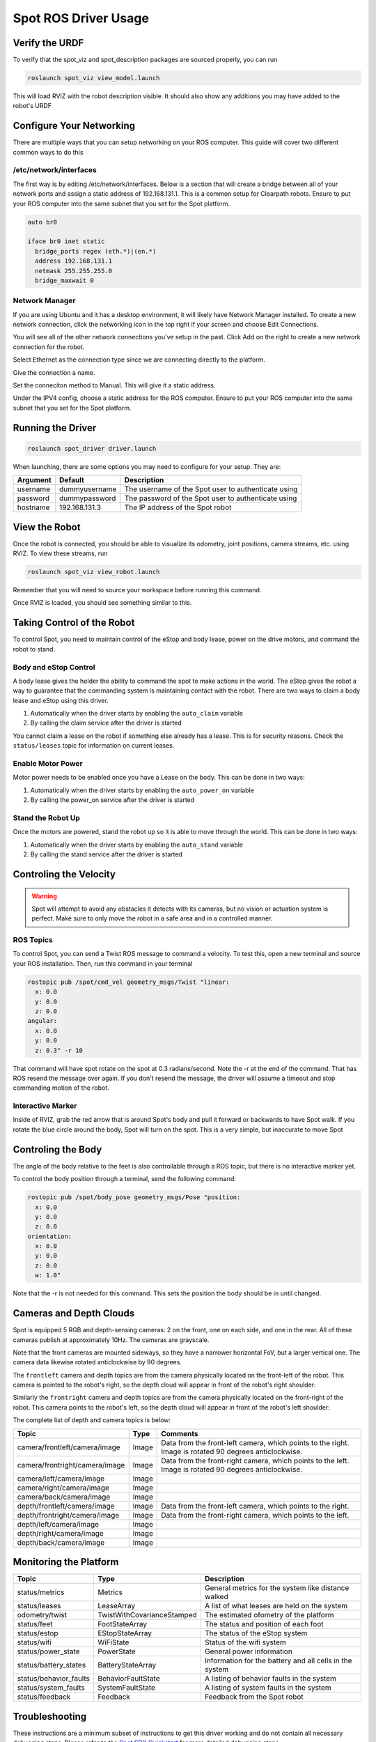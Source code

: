 Spot ROS Driver Usage
======================

Verify the URDF
---------------

To verify that the spot_viz and spot_description packages are sourced properly, you can run

.. code:: bash

  roslaunch spot_viz view_model.launch

This will load RVIZ with the robot description visible.  It should also show any additions you may have added to the robot's URDF

.. image:: images/view_model.png

Configure Your Networking
-------------------------

There are multiple ways that you can setup networking on your ROS computer.  This guide will cover two different common ways to do this

/etc/network/interfaces
~~~~~~~~~~~~~~~~~~~~~~~

The first way is by editing /etc/network/interfaces.  Below is a section that will create a bridge between all of your network ports and assign a static address of 192.168.131.1.  This is a common setup for Clearpath robots.  Ensure to put your ROS computer into the same subnet that you set for the Spot platform.

.. code:: bash

  auto br0

  iface br0 inet static
    bridge_ports regex (eth.*)|(en.*)
    address 192.168.131.1
    netmask 255.255.255.0
    bridge_maxwait 0

Network Manager
~~~~~~~~~~~~~~~

If you are using Ubuntu and it has a desktop environment, it will likely have Network Manager installed.  To create a new network connection, click the networking icon in the top right if your screen and choose Edit Connections.

.. image:: images/network_1.png

You will see all of the other network connections you've setup in the past.  Click Add on the right to create a new network connection for the robot.

.. image:: images/network_2.png

Select Ethernet as the connection type since we are connecting directly to the platform.

.. image:: images/network_3.png

Give the connection a name.

.. image:: images/network_4.png

Set the conneciton method to Manual.  This will give it a static address.

.. image:: images/network_5.png

Under the IPV4 config, choose a static address for the ROS computer. Ensure to put your ROS computer into the same subnet that you set for the Spot platform.

.. image:: images/network_6.png

Running the Driver
------------------

.. code:: bash

  roslaunch spot_driver driver.launch

When launching, there are some options you may need to configure for your setup.  They are:

+-----------+-------------------------------------------+-----------------------------------------------------+
| Argument  | Default                                   | Description                                         |
+===========+===========================================+=====================================================+
| username  | dummyusername                             | The username of the Spot user to authenticate using |
+-----------+-------------------------------------------+-----------------------------------------------------+
| password  | dummypassword                             | The password of the Spot user to authenticate using |
+-----------+-------------------------------------------+-----------------------------------------------------+
| hostname  | 192.168.131.3                             | The IP address of the Spot robot                    |
+-----------+-------------------------------------------+-----------------------------------------------------+

View the Robot
--------------

Once the robot is connected, you should be able to visualize its odometry, joint positions, camera streams, etc. using RVIZ.  To view these streams, run

.. code:: bash

  roslaunch spot_viz view_robot.launch

Remember that you will need to source your workspace before running this command.

Once RVIZ is loaded, you should see something similar to this.

.. image:: images/view_robot.png

Taking Control of the Robot
---------------------------

To control Spot, you need to maintain control of the eStop and body lease, power on the drive motors, and command the robot to stand.

Body and eStop Control
~~~~~~~~~~~~~~~~~~~~~~

A body lease gives the holder the ability to command the spot to make actions in the world.  The eStop gives the robot a way to guarantee that the commanding system is maintaining contact with the robot.  There are two ways to claim a body lease and eStop using this driver.

#. Automatically when the driver starts by enabling the ``auto_claim`` variable
#. By calling the claim service after the driver is started

You cannot claim a lease on the robot if something else already has a lease.  This is for security reasons.  Check the ``status/leases`` topic for information on current leases.

Enable Motor Power
~~~~~~~~~~~~~~~~~~

Motor power needs to be enabled once you have a Lease on the body.  This can be done in two ways:

#. Automatically when the driver starts by enabling the ``auto_power_on`` variable
#. By calling the power_on service after the driver is started

Stand the Robot Up
~~~~~~~~~~~~~~~~~~

Once the motors are powered, stand the robot up so it is able to move through the world.  This can be done in two ways:

#. Automatically when the driver starts by enabling the ``auto_stand`` variable
#. By calling the stand service after the driver is started

Controling the Velocity
-----------------------

.. warning::

  Spot will attempt to avoid any obstacles it detects with its cameras, but no vision or actuation system is perfect.  Make sure to only move the robot in a safe area and in a controlled manner.

ROS Topics
~~~~~~~~~~

To control Spot, you can send a Twist ROS message to command a velocity.  To test this, open a new terminal and source your ROS installation.  Then, run this command in your terminal

.. code:: bash

  rostopic pub /spot/cmd_vel geometry_msgs/Twist "linear:
    x: 0.0
    y: 0.0
    z: 0.0
  angular:
    x: 0.0
    y: 0.0
    z: 0.3" -r 10

That command will have spot rotate on the spot at 0.3 radians/second.  Note the -r at the end of the command.  That has ROS resend the message over again.  If you don't resend the message, the driver will assume a timeout and stop commanding motion of the robot.

Interactive Marker
~~~~~~~~~~~~~~~~~~

Inside of RVIZ, grab the red arrow that is around Spot's body and pull it forward or backwards to have Spot walk.  If you rotate the blue circle around the body, Spot will turn on the spot.  This is a very simple, but inaccurate to move Spot

Controling the Body
-------------------

The angle of the body relative to the feet is also controllable through a ROS topic, but there is no interactive marker yet.

To control the body position through a terminal, send the following command:

.. code:: bash

  rostopic pub /spot/body_pose geometry_msgs/Pose "position:
    x: 0.0
    y: 0.0
    z: 0.0
  orientation:
    x: 0.0
    y: 0.0
    z: 0.0
    w: 1.0"

Note that the -r is not needed for this command.  This sets the position the body should be in until changed.


Cameras and Depth Clouds
------------------------

Spot is equipped 5 RGB and depth-sensing cameras: 2 on the front, one on each side, and one in the rear.  All of these
cameras publish at approximately 10Hz.  The cameras are grayscale.

Note that the front cameras are mounted sideways, so they have a narrower horizontal FoV, but a larger vertical one.
The camera data likewise rotated anticlockwise by 90 degrees.

The ``frontleft`` camera and depth topics are from the camera physically located on the front-left of the robot.
This camera is pointed to the robot's right, so the depth cloud will appear in front of the robot's right shoulder:

.. image:: images/front-left-depth.png

Similarly the ``frontright`` camera and depth topics are from the camera physically located on the front-right of the
robot.  This camera points to the robot's left, so the depth cloud will appear in front of the robot's left shoulder:

.. image:: images/front-right-depth.png

The complete list of depth and camera topics is below:

+--------------------------------+----------------------------+-------------------------------------------------------+
| Topic                          | Type                       | Comments                                              |
+================================+============================+=======================================================+
| camera/frontleft/camera/image  | Image                      | Data from the front-left camera, which points to the  |
|                                |                            | right. Image is rotated 90 degrees anticlockwise.     |
+--------------------------------+----------------------------+-------------------------------------------------------+
| camera/frontright/camera/image | Image                      | Data from the front-right camera, which points to the |
|                                |                            | left. Image is rotated 90 degrees anticlockwise.      |
+--------------------------------+----------------------------+-------------------------------------------------------+
| camera/left/camera/image       | Image                      |                                                       |
+--------------------------------+----------------------------+-------------------------------------------------------+
| camera/right/camera/image      | Image                      |                                                       |
+--------------------------------+----------------------------+-------------------------------------------------------+
| camera/back/camera/image       | Image                      |                                                       |
+--------------------------------+----------------------------+-------------------------------------------------------+
| depth/frontleft/camera/image   | Image                      | Data from the front-left camera, which points to the  |
|                                |                            | right.                                                |
+--------------------------------+----------------------------+-------------------------------------------------------+
| depth/frontright/camera/image  | Image                      | Data from the front-right camera, which points to the |
|                                |                            | left.                                                 |
+--------------------------------+----------------------------+-------------------------------------------------------+
| depth/left/camera/image        | Image                      |                                                       |
+--------------------------------+----------------------------+-------------------------------------------------------+
| depth/right/camera/image       | Image                      |                                                       |
+--------------------------------+----------------------------+-------------------------------------------------------+
| depth/back/camera/image        | Image                      |                                                       |
+--------------------------------+----------------------------+-------------------------------------------------------+


Monitoring the Platform
-----------------------

+------------------------+----------------------------+---------------------------------------------------------+
| Topic                  | Type                       | Description                                             |
+========================+============================+=========================================================+
| status/metrics         | Metrics                    | General metrics for the system like distance walked     |
+------------------------+----------------------------+---------------------------------------------------------+
| status/leases          | LeaseArray                 | A list of what leases are held on the system            |
+------------------------+----------------------------+---------------------------------------------------------+
| odometry/twist         | TwistWithCovarianceStamped | The estimated ofometry of the platform                  |
+------------------------+----------------------------+---------------------------------------------------------+
| status/feet            | FootStateArray             | The status and position of each foot                    |
+------------------------+----------------------------+---------------------------------------------------------+
| status/estop           | EStopStateArray            | The status of the eStop system                          |
+------------------------+----------------------------+---------------------------------------------------------+
| status/wifi            | WiFiState                  | Status of the wifi system                               |
+------------------------+----------------------------+---------------------------------------------------------+
| status/power_state     | PowerState                 | General power information                               |
+------------------------+----------------------------+---------------------------------------------------------+
| status/battery_states  | BatteryStateArray          | Information for the battery and all cells in the system |
+------------------------+----------------------------+---------------------------------------------------------+
| status/behavior_faults | BehaviorFaultState         | A listing of behavior faults in the system              |
+------------------------+----------------------------+---------------------------------------------------------+
| status/system_faults   | SystemFaultState           | A listing of system faults in the system                |
+------------------------+----------------------------+---------------------------------------------------------+
| status/feedback        | Feedback                   | Feedback from the Spot robot                            |
+------------------------+----------------------------+---------------------------------------------------------+

Troubleshooting
---------------

These instructions are a minimum subset of instructions to get this driver working and do not contain all necessary debugging steps.  Please refer to the `Spot SDK Quickstart <https://github.com/boston-dynamics/spot-sdk/blob/master/docs/python/quickstart.md>`_ for more detailed debugging steps.

